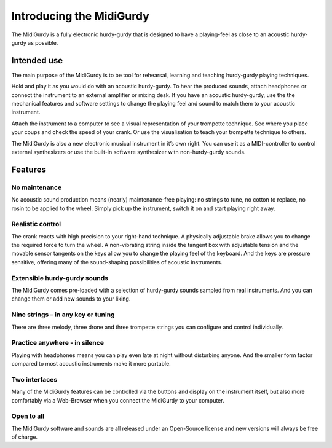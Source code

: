 Introducing the MidiGurdy
=========================

The MidiGurdy is a fully electronic hurdy-gurdy that is designed to have a
playing-feel as close to an acoustic hurdy-gurdy as possible.

Intended use
------------

The main purpose of the MidiGurdy is to be tool for rehearsal, learning and
teaching hurdy-gurdy playing techniques.

Hold and play it as you would do with an acoustic hurdy-gurdy. To hear the
produced sounds, attach headphones or connect the instrument to an external
amplifier or mixing desk. If you have an acoustic hurdy-gurdy, use the the
mechanical features and software settings to change the playing feel and sound
to match them to your acoustic instrument.

Attach the instrument to a computer to see a visual representation of your
trompette technique. See where you place your coups and check the speed of your
crank. Or use the visualisation to teach your trompette technique to others.

The MidiGurdy is also a new electronic musical instrument in it’s own right.
You can use it as a MIDI-controller to control external synthesizers or use the
built-in software synthesizer with non-hurdy-gurdy sounds.

Features
--------

No maintenance
~~~~~~~~~~~~~~

No acoustic sound production means (nearly) maintenance-free playing: no
strings to tune, no cotton to replace, no rosin to be applied to the wheel.
Simply pick up the instrument, switch it on and start playing right away.

Realistic control
~~~~~~~~~~~~~~~~~

The crank reacts with high precision to your right-hand technique. A physically
adjustable brake allows you to change the required force to turn the wheel. A
non-vibrating string inside the tangent box with adjustable tension and the
movable sensor tangents on the keys allow you to change the playing feel of the
keyboard. And the keys are pressure sensitive, offering many of the
sound-shaping possibilities of acoustic instruments.

Extensible hurdy-gurdy sounds
~~~~~~~~~~~~~~~~~~~~~~~~~~~~~

The MidiGurdy comes pre-loaded with a selection of hurdy-gurdy sounds sampled
from real instruments. And you can change them or add new sounds to your
liking.

Nine strings – in any key or tuning
~~~~~~~~~~~~~~~~~~~~~~~~~~~~~~~~~~~

There are three melody, three drone and three trompette strings you can
configure and control individually.

Practice anywhere - in silence
~~~~~~~~~~~~~~~~~~~~~~~~~~~~~~

Playing with headphones means you can play even late at night without
disturbing anyone. And the smaller form factor compared to most acoustic
instruments make it more portable.

Two interfaces
~~~~~~~~~~~~~~

Many of the MidiGurdy features can be controlled via the buttons and display on
the instrument itself, but also more comfortably via a Web-Browser when you
connect the MidiGurdy to your computer.

Open to all
~~~~~~~~~~~

The MidiGurdy software and sounds are all released under an Open-Source license
and new versions will always be free of charge.

